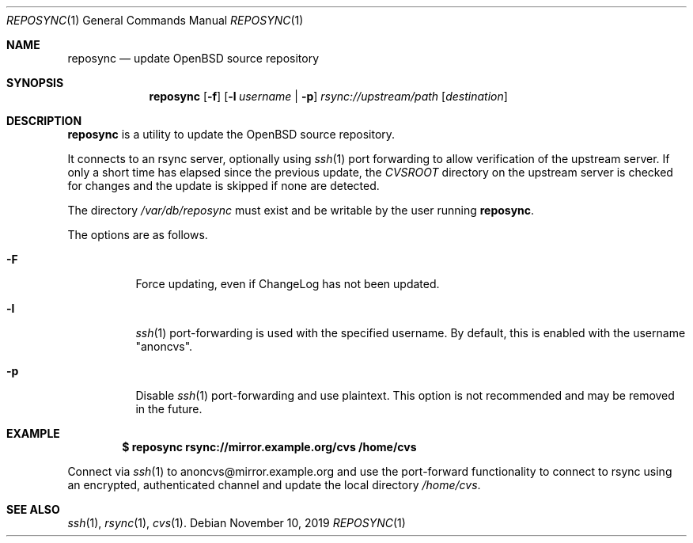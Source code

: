 .\"	$OpenBSD: reposync.1,v 1.3 2019/11/10 13:36:32 sthen Exp $
.\"
.\" Copyright (c) 2019 Stuart Henderson <sthen@openbsd.org>
.\"
.\" Permission to use, copy, modify, and distribute this software for any
.\" purpose with or without fee is hereby granted, provided that the above
.\" copyright notice and this permission notice appear in all copies.
.\"
.\" THE SOFTWARE IS PROVIDED "AS IS" AND THE AUTHOR DISCLAIMS ALL WARRANTIES
.\" WITH REGARD TO THIS SOFTWARE INCLUDING ALL IMPLIED WARRANTIES OF
.\" MERCHANTABILITY AND FITNESS. IN NO EVENT SHALL THE AUTHOR BE LIABLE FOR
.\" ANY SPECIAL, DIRECT, INDIRECT, OR CONSEQUENTIAL DAMAGES OR ANY DAMAGES
.\" WHATSOEVER RESULTING FROM LOSS OF USE, DATA OR PROFITS, WHETHER IN AN
.\" ACTION OF CONTRACT, NEGLIGENCE OR OTHER TORTIOUS ACTION, ARISING OUT OF
.\" OR IN CONNECTION WITH THE USE OR PERFORMANCE OF THIS SOFTWARE.
.\"
.Dd $Mdocdate: November 10 2019 $
.Dt REPOSYNC 1
.Os
.Sh NAME
.Nm reposync
.Nd update OpenBSD source repository
.Sh SYNOPSIS
.Nm
.Op Fl f
.Op Fl l Ar username | Fl p
.Ar rsync://upstream/path
.Op Ar destination
.Sh DESCRIPTION
.Nm
is a utility to update the
.Ox
source repository.
.Pp
It connects to an rsync server, optionally using
.Xr ssh 1
port forwarding to allow verification of the upstream server.
If only a short time has elapsed since the previous update, the
.Pa CVSROOT
directory on the upstream server is checked for changes and the update
is skipped if none are detected.
.Pp
The directory
.Pa /var/db/reposync
must exist and be writable by the user running
.Nm .
.Pp
The options are as follows.
.Bl -tag -width Ds
.It Fl F
Force updating, even if ChangeLog has not been updated.
.It Fl l
.Xr ssh 1
port-forwarding is used with the specified username.
By default, this is enabled with the username
.Qq anoncvs .
.It Fl p
Disable
.Xr ssh 1
port-forwarding and use plaintext.
This option is not recommended and may be removed in the future.
.El
.Sh EXAMPLE
.Dl $ reposync rsync://mirror.example.org/cvs /home/cvs
.Pp
Connect via
.Xr ssh 1
to anoncvs@mirror.example.org and use the port-forward functionality
to connect to rsync using an encrypted, authenticated channel and
update the local directory
.Pa /home/cvs .
.El
.Sh SEE ALSO
.Xr ssh 1 ,
.Xr rsync 1 ,
.Xr cvs 1 .
